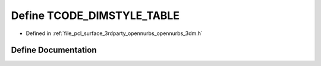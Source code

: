 .. _exhale_define_opennurbs__3dm_8h_1a6435b24acafec138930d38e9dfc11eec:

Define TCODE_DIMSTYLE_TABLE
===========================

- Defined in :ref:`file_pcl_surface_3rdparty_opennurbs_opennurbs_3dm.h`


Define Documentation
--------------------


.. doxygendefine:: TCODE_DIMSTYLE_TABLE
